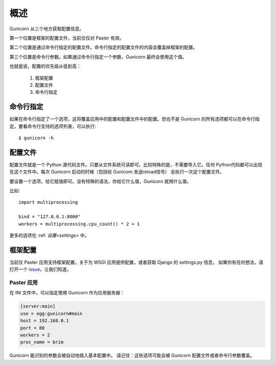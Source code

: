 .. _配置:

======================
概述
======================

Gunicorn 从三个地方获取配置信息。

第一个位置是框架的配置文件，当前仅仅对 Paster 有效。

第二个位置是通过命令行指定的配置文件。命令行指定的配置文件的内容会覆盖掉框架的配置。

第三个位置是命令行参数。如果通过命令行指定一个参数，Gunicorn 最终会使用这个值。

也就是说，配置的优先级从低到高：

    1. 框架配置
    2. 配置文件
    3. 命令行指定


.. 注意::

    当使用命令行指定参数或者在命令行传入配置文件时，可以检测配置是否正确::

        $ gunicorn --check-config APP_MODULE

    这也让我们知道了应用是否能正常启动。


命令行指定
==========

如果在命令行指定了一个选项，这将覆盖应用中的配置和配置文件中的配置。但也不是 Gunicorn 的所有选项都可以在命令行指定。要看命令行支持的选项列表，可以执行::

    $ gunicorn -h


配置文件
========

配置文件就是一个 Python 源代码文件。只要从文件系统可读即可。比较特殊的是，不需要导入它。任何
Python代码都可以出现在这个文件中。每次 Gunicorn 启动的时候（包括给 Gunicorn 发送reload信号）
会执行一次这个配置文件。

要设置一个选项，给它赋值即可。没有特殊的语法，你给它什么值，Gunicorn 就用什么值。

比如::

    import multiprocessing

    bind = "127.0.0.1:8000"
    workers = multiprocessing.cpu_count() * 2 + 1

更多的选项在 :ref: `设置<settings>` 中。


框架配置
========
当前仅 Paster 应用支持框架配置。关于为 WSGI 应用提供配置，或者获取 Django 的 settings.py 信息，
如果你有任何想法，请打开一个 `issue`_，让我们知道。

.. _issue: http://github.com/benoitc/gunicorn/issues

Paster 应用
------------

在 INI 文件中，可以指定使用 Gunicorn 作为应用服务器：

.. code-block:: ini

    [server:main]
    use = egg:gunicorn#main
    host = 192.168.0.1
    port = 80
    workers = 2
    proc_name = brim

Gunicorn 能识别的参数会被自动地插入基本配置中。
请记住：这些选项可能会被 Gunicorn 配置文件或者命令行参数覆盖。
